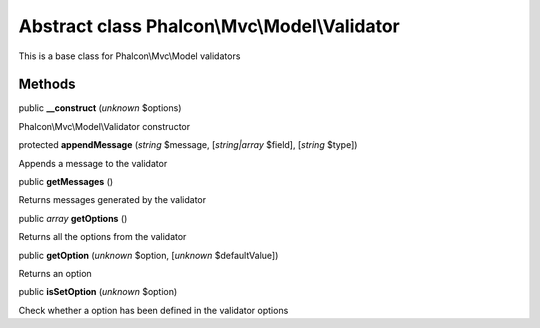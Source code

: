 Abstract class **Phalcon\\Mvc\\Model\\Validator**
=================================================

This is a base class for Phalcon\\Mvc\\Model validators


Methods
-------

public  **__construct** (*unknown* $options)

Phalcon\\Mvc\\Model\\Validator constructor



protected  **appendMessage** (*string* $message, [*string|array* $field], [*string* $type])

Appends a message to the validator



public  **getMessages** ()

Returns messages generated by the validator



public *array*  **getOptions** ()

Returns all the options from the validator



public  **getOption** (*unknown* $option, [*unknown* $defaultValue])

Returns an option



public  **isSetOption** (*unknown* $option)

Check whether a option has been defined in the validator options



